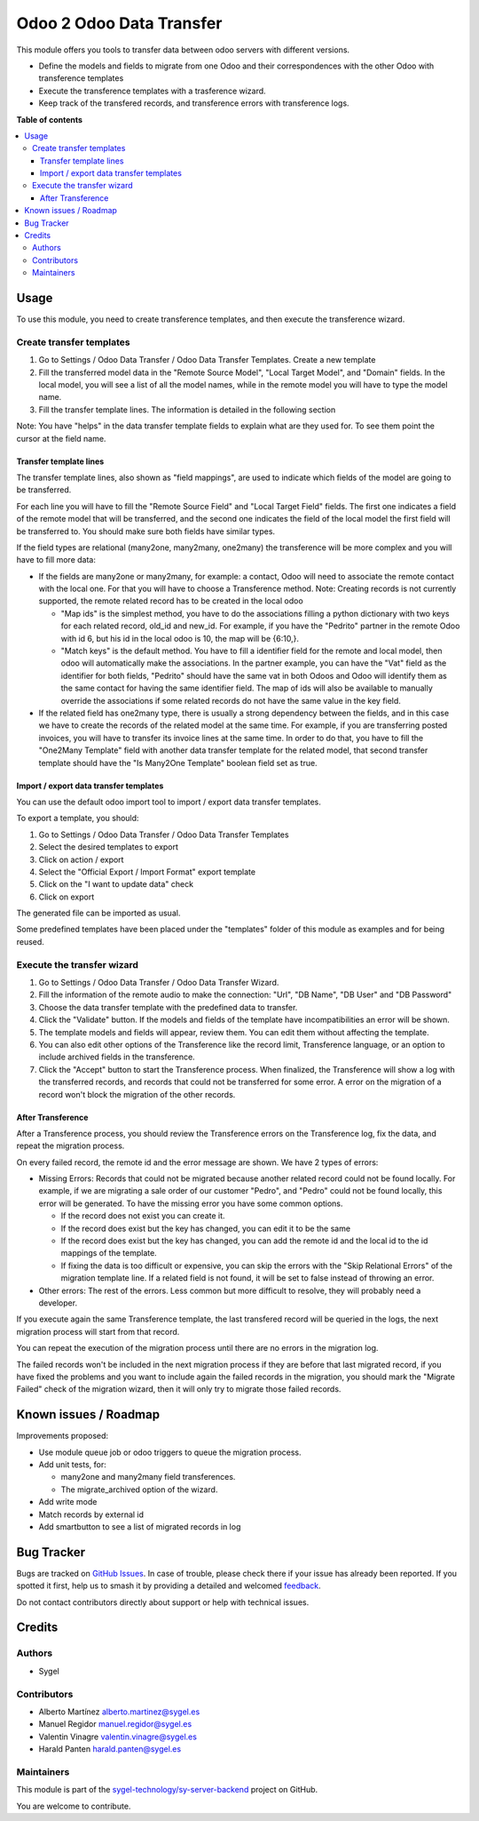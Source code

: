 =========================
Odoo 2 Odoo Data Transfer
=========================

.. 
   !!!!!!!!!!!!!!!!!!!!!!!!!!!!!!!!!!!!!!!!!!!!!!!!!!!!
   !! This file is generated by oca-gen-addon-readme !!
   !! changes will be overwritten.                   !!
   !!!!!!!!!!!!!!!!!!!!!!!!!!!!!!!!!!!!!!!!!!!!!!!!!!!!
   !! source digest: sha256:a96e1f74c8ee03c9080349170eabc80e7be46e7b49dd48d82b73ee4a453256e7
   !!!!!!!!!!!!!!!!!!!!!!!!!!!!!!!!!!!!!!!!!!!!!!!!!!!!

.. |badge1| image:: https://img.shields.io/badge/maturity-Beta-yellow.png
    :target: https://odoo-community.org/page/development-status
    :alt: Beta
.. |badge2| image:: https://img.shields.io/badge/licence-AGPL--3-blue.png
    :target: http://www.gnu.org/licenses/agpl-3.0-standalone.html
    :alt: License: AGPL-3
.. |badge3| image:: https://img.shields.io/badge/github-sygel--technology%2Fsy--server--backend-lightgray.png?logo=github
    :target: https://github.com/sygel-technology/sy-server-backend/tree/17.0/odoo_2_odoo_data_transfer
    :alt: sygel-technology/sy-server-backend

|badge1| |badge2| |badge3|

This module offers you tools to transfer data between odoo servers with
different versions.

- Define the models and fields to migrate from one Odoo and their
  correspondences with the other Odoo with transference templates
- Execute the transference templates with a trasference wizard.
- Keep track of the transfered records, and transference errors with
  transference logs.

**Table of contents**

.. contents::
   :local:

Usage
=====

To use this module, you need to create transference templates, and then
execute the transference wizard.

Create transfer templates
-------------------------

1. Go to Settings / Odoo Data Transfer / Odoo Data Transfer Templates.
   Create a new template

2. Fill the transferred model data in the "Remote Source Model", "Local
   Target Model", and "Domain" fields. In the local model, you will see
   a list of all the model names, while in the remote model you will
   have to type the model name.

3. Fill the transfer template lines. The information is detailed in the
   following section

Note: You have "helps" in the data transfer template fields to explain
what are they used for. To see them point the cursor at the field name.

Transfer template lines
^^^^^^^^^^^^^^^^^^^^^^^

The transfer template lines, also shown as "field mappings", are used to
indicate which fields of the model are going to be transferred.

For each line you will have to fill the "Remote Source Field" and "Local
Target Field" fields. The first one indicates a field of the remote
model that will be transferred, and the second one indicates the field
of the local model the first field will be transferred to. You should
make sure both fields have similar types.

If the field types are relational (many2one, many2many, one2many) the
transference will be more complex and you will have to fill more data:

- If the fields are many2one or many2many, for example: a contact, Odoo
  will need to associate the remote contact with the local one. For that
  you will have to choose a Transference method. Note: Creating records
  is not currently supported, the remote related record has to be
  created in the local odoo

  - "Map ids" is the simplest method, you have to do the associations
    filling a python dictionary with two keys for each related record,
    old_id and new_id. For example, if you have the "Pedrito" partner in
    the remote Odoo with id 6, but his id in the local odoo is 10, the
    map will be {6:10,}.

  - "Match keys" is the default method. You have to fill a identifier
    field for the remote and local model, then odoo will automatically
    make the associations. In the partner example, you can have the
    "Vat" field as the identifier for both fields, "Pedrito" should have
    the same vat in both Odoos and Odoo will identify them as the same
    contact for having the same identifier field. The map of ids will
    also be available to manually override the associations if some
    related records do not have the same value in the key field.

- If the related field has one2many type, there is usually a strong
  dependency between the fields, and in this case we have to create the
  records of the related model at the same time. For example, if you are
  transferring posted invoices, you will have to transfer its invoice
  lines at the same time. In order to do that, you have to fill the
  "One2Many Template" field with another data transfer template for the
  related model, that second transfer template should have the "Is
  Many2One Template" boolean field set as true.

Import / export data transfer templates
^^^^^^^^^^^^^^^^^^^^^^^^^^^^^^^^^^^^^^^

You can use the default odoo import tool to import / export data
transfer templates.

To export a template, you should:

1. Go to Settings / Odoo Data Transfer / Odoo Data Transfer Templates
2. Select the desired templates to export
3. Click on action / export
4. Select the "Official Export / Import Format" export template
5. Click on the "I want to update data" check
6. Click on export

The generated file can be imported as usual.

Some predefined templates have been placed under the "templates" folder
of this module as examples and for being reused.

Execute the transfer wizard
---------------------------

1. Go to Settings / Odoo Data Transfer / Odoo Data Transfer Wizard.
2. Fill the information of the remote audio to make the connection:
   "Url", "DB Name", "DB User" and "DB Password"
3. Choose the data transfer template with the predefined data to
   transfer.
4. Click the "Validate" button. If the models and fields of the template
   have incompatibilities an error will be shown.
5. The template models and fields will appear, review them. You can edit
   them without affecting the template.
6. You can also edit other options of the Transference like the record
   limit, Transference language, or an option to include archived fields
   in the transference.
7. Click the "Accept" button to start the Transference process. When
   finalized, the Transference will show a log with the transferred
   records, and records that could not be transferred for some error. A
   error on the migration of a record won't block the migration of the
   other records.

After Transference
^^^^^^^^^^^^^^^^^^

After a Transference process, you should review the Transference errors
on the Transference log, fix the data, and repeat the migration process.

On every failed record, the remote id and the error message are shown.
We have 2 types of errors:

- Missing Errors: Records that could not be migrated because another
  related record could not be found locally. For example, if we are
  migrating a sale order of our customer "Pedro", and "Pedro" could not
  be found locally, this error will be generated. To have the missing
  error you have some common options.

  - If the record does not exist you can create it.
  - If the record does exist but the key has changed, you can edit it to
    be the same
  - If the record does exist but the key has changed, you can add the
    remote id and the local id to the id mappings of the template.
  - If fixing the data is too difficult or expensive, you can skip the
    errors with the "Skip Relational Errors" of the migration template
    line. If a related field is not found, it will be set to false
    instead of throwing an error.

- Other errors: The rest of the errors. Less common but more difficult
  to resolve, they will probably need a developer.

If you execute again the same Transference template, the last transfered
record will be queried in the logs, the next migration process will
start from that record.

You can repeat the execution of the migration process until there are no
errors in the migration log.

The failed records won't be included in the next migration process if
they are before that last migrated record, if you have fixed the
problems and you want to include again the failed records in the
migration, you should mark the "Migrate Failed" check of the migration
wizard, then it will only try to migrate those failed records.

Known issues / Roadmap
======================

Improvements proposed:

- Use module queue job or odoo triggers to queue the migration process.
- Add unit tests, for:

  - many2one and many2many field transferences.
  - The migrate_archived option of the wizard.

- Add write mode
- Match records by external id
- Add smartbutton to see a list of migrated records in log

Bug Tracker
===========

Bugs are tracked on `GitHub Issues <https://github.com/sygel-technology/sy-server-backend/issues>`_.
In case of trouble, please check there if your issue has already been reported.
If you spotted it first, help us to smash it by providing a detailed and welcomed
`feedback <https://github.com/sygel-technology/sy-server-backend/issues/new?body=module:%20odoo_2_odoo_data_transfer%0Aversion:%2017.0%0A%0A**Steps%20to%20reproduce**%0A-%20...%0A%0A**Current%20behavior**%0A%0A**Expected%20behavior**>`_.

Do not contact contributors directly about support or help with technical issues.

Credits
=======

Authors
-------

* Sygel

Contributors
------------

- Alberto Martínez alberto.martinez@sygel.es
- Manuel Regidor manuel.regidor@sygel.es
- Valentin Vinagre valentin.vinagre@sygel.es
- Harald Panten harald.panten@sygel.es

Maintainers
-----------

This module is part of the `sygel-technology/sy-server-backend <https://github.com/sygel-technology/sy-server-backend/tree/17.0/odoo_2_odoo_data_transfer>`_ project on GitHub.

You are welcome to contribute.
